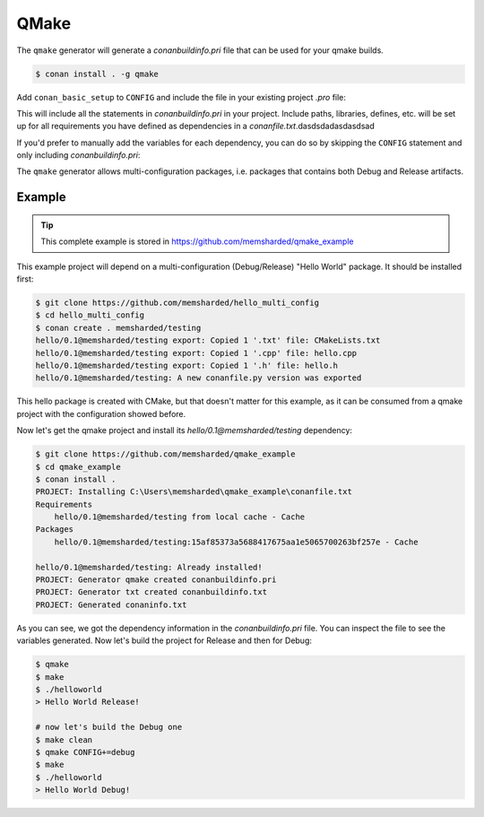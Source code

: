 .. _qmake:

QMake
======

The ``qmake`` generator will generate a *conanbuildinfo.pri* file that can be used for your qmake builds.

.. code-block:: bash

    $ conan install . -g qmake

Add ``conan_basic_setup`` to ``CONFIG`` and include the file in your existing project *.pro* file:

.. code-block:: text
   :caption: *yourproject.pro*

    ...

    CONFIG += conan_basic_setup
    include(conanbuildinfo.pri)

This will include all the statements in *conanbuildinfo.pri* in your project. Include paths, libraries, defines, etc. will be set up
for all requirements you have defined as dependencies in a *conanfile.txt*.dasdsdadasdasdsad

If you'd prefer to manually add the variables for each dependency, you can do so by skipping the ``CONFIG`` statement and
only including *conanbuildinfo.pri*:

.. code-block:: text
   :caption: *yourproject.pro*

    # ...

    include(conanbuildinfo.pri)

    # you may now modify your variables manually for each library, such as
    # INCLUDEPATH += CONAN_INCLUDEPATH_POCO

The ``qmake`` generator allows multi-configuration packages, i.e. packages that contains both Debug and Release artifacts.

Example
-------

.. tip::

    This complete example is stored in https://github.com/memsharded/qmake_example

This example project will depend on a multi-configuration (Debug/Release) "Hello World" package. It should be installed first:

.. code-block:: bash

    $ git clone https://github.com/memsharded/hello_multi_config
    $ cd hello_multi_config
    $ conan create . memsharded/testing
    hello/0.1@memsharded/testing export: Copied 1 '.txt' file: CMakeLists.txt
    hello/0.1@memsharded/testing export: Copied 1 '.cpp' file: hello.cpp
    hello/0.1@memsharded/testing export: Copied 1 '.h' file: hello.h
    hello/0.1@memsharded/testing: A new conanfile.py version was exported

This hello package is created with CMake, but that doesn't matter for this example, as it can be consumed from a qmake project with the
configuration showed before.

Now let's get the qmake project and install its `hello/0.1@memsharded/testing` dependency:

.. code-block:: bash

    $ git clone https://github.com/memsharded/qmake_example
    $ cd qmake_example
    $ conan install .
    PROJECT: Installing C:\Users\memsharded\qmake_example\conanfile.txt
    Requirements
        hello/0.1@memsharded/testing from local cache - Cache
    Packages
        hello/0.1@memsharded/testing:15af85373a5688417675aa1e5065700263bf257e - Cache

    hello/0.1@memsharded/testing: Already installed!
    PROJECT: Generator qmake created conanbuildinfo.pri
    PROJECT: Generator txt created conanbuildinfo.txt
    PROJECT: Generated conaninfo.txt

As you can see, we got the dependency information in the *conanbuildinfo.pri* file. You can inspect the file to see the variables generated.
Now let's build the project for Release and then for Debug:

.. code-block:: bash

    $ qmake
    $ make
    $ ./helloworld
    > Hello World Release!

    # now let's build the Debug one
    $ make clean
    $ qmake CONFIG+=debug
    $ make
    $ ./helloworld
    > Hello World Debug!

.. seealso::

    Check the complete reference of the :ref:`qmake generator<qmake_generator>`.
